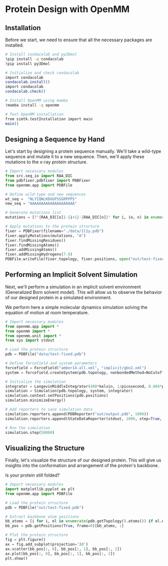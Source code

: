 * Protein Design with OpenMM

** Installation
Before we start, we need to ensure that all the necessary packages are
installed.

#+begin_src bash :output nil
# Install condacolab and py3Dmol
!pip install -q condacolab
!pip install py3Dmol

# Initialize and check condacolab
import condacolab
condacolab.install()
import condacolab
condacolab.check()

# Install OpenMM using mamba
!mamba install -q openmm

# Test OpenMM installation
from simtk.testInstallation import main
main()
#+end_src

** Designing a Sequence by Hand
Let's start by designing a protein sequence manually. We'll take a wild-type
sequence and mutate it to a new sequence. Then, we'll apply these mutations to
the x-ray protein structure.

#+begin_src python :results output
# Import necessary modules
from src.seq_io import RAA_DIC
from pdbfixer.pdbfixer import PDBFixer
from openmm.app import PDBFile

# Define wild-type and new sequences
wt_seq =  "NLYIQWLKDGGPSSGRPPPS"
new_seq = "AAAAAAAAAAAAAAAAAAAA"

# Generate mutations list
mutations = [f"{RAA_DIC[o]}-{i+1}-{RAA_DIC[n]}" for i, (o, n) in enumerate(zip(wt_seq, new_seq))]

# Apply mutations to the protein structure
fixer = PDBFixer(filename="./data/1l2y.pdb")
fixer.applyMutations(mutations, "A")
fixer.findMissingResidues()
fixer.findMissingAtoms()
fixer.addMissingAtoms()
fixer.addMissingHydrogens(7.0)
PDBFile.writeFile(fixer.topology, fixer.positions, open("out/test-fixed.pdb", "w"))
#+end_src

#+RESULTS:

** Performing an Implicit Solvent Simulation
Next, we'll perform a simulation in an implicit solvent environment (Generalized
Born solvent model). This will allow us to observe the behavior of our designed
protein in a simulated environment.

We perform here a simple molecular dynamics simulation solving the equation of
motion at room temperature.

#+begin_src python
# Import necessary modules
from openmm.app import *
from openmm import *
from openmm.unit import *
from sys import stdout

# Load the protein structure
pdb = PDBFile("data/test-fixed.pdb")

# Define forcefield and system parameters
forcefield = ForceField("amber14-all.xml", "implicit/gbn2.xml")
system = forcefield.createSystem(pdb.topology, nonbondedMethod=NoCutoff, nonbondedCutoff=1*nanometer, constraints=HBonds)

# Initialize the simulation
integrator = LangevinMiddleIntegrator(400*kelvin, 1/picosecond, 0.004*picoseconds)
simulation = Simulation(pdb.topology, system, integrator)
simulation.context.setPositions(pdb.positions)
simulation.minimizeEnergy()

# Add reporters to save simulation data
simulation.reporters.append(PDBReporter("out/output.pdb", 1000))
simulation.reporters.append(StateDataReporter(stdout, 1000, step=True, potentialEnergy=True, temperature=True))

# Run the simulation
simulation.step(50000)
#+end_src

#+RESULTS:

** Visualizing the Structure
Finally, let's visualize the structure of our designed protein. This will give
us insights into the conformation and arrangement of the protein's backbone.

Is your protein still folded?

#+begin_src python
# Import necessary modules
import matplotlib.pyplot as plt
from openmm.app import PDBFile

# Load the protein structure
pdb = PDBFile("out/test-fixed.pdb")

# Extract backbone atom positions
bb_atoms = [i for i, el in enumerate(pdb.getTopology().atoms()) if el.name in ["N", "C", "O"]]
bb_pos = pdb.getPositions(True, frame=0)[bb_atoms, :]

# Plot the protein structure
fig = plt.figure()
ax = fig.add_subplot(projection='3d')
ax.scatter(bb_pos[:, 0], bb_pos[:, 1], bb_pos[:, 2])
ax.plot(bb_pos[:, 0], bb_pos[:, 1], bb_pos[:, 2])
plt.show()
#+end_src
